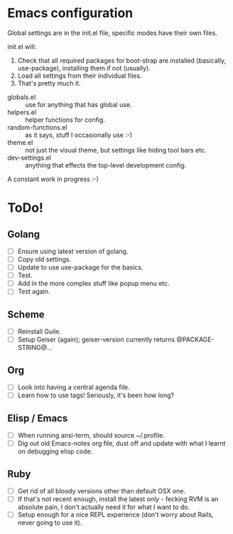 * Emacs configuration
Global settings are in the init.el file, specific modes have their own files.

init.el will:

1. Check that all required packages for boot-strap are installed (basically, use-package), installing them if not (usually).
2. Load all settings from their individual files.
3. That's pretty much it.

- globals.el :: use for anything that has global use.
- helpers.el :: helper functions for config.
- random-functions.el :: as it says, stuff I occasionally use :-)
- theme.el :: not just the visual theme, but settings like hiding tool bars etc.
- dev-settings.el :: anything that effects the top-level development config.

A constant work in progress :-)

[[file:emacs.png]]

* ToDo!
** Golang
- [ ] Ensure using latest version of golang.
- [ ] Copy old settings.
- [ ] Update to use use-package for the basics.
- [ ] Test.
- [ ] Add in the more complex stuff like popup menu etc.
- [ ] Test again.
** Scheme
- [ ] Reinstall Guile.
- [ ] Setup Geiser (again); geiser-version currently returns @PACKAGE-STRING@...
** Org
- [ ] Look into having a central agenda file.
- [ ] Learn how to use tags!  Seriously, it's been how long?
** Elisp / Emacs
- [ ] When running ansi-term, should source ~/.profile.
- [ ] Dig out old Emacs-notes org file, dust off and update with what I learnt on debugging elisp code.
** Ruby
- [ ] Get rid of all bloody versions other than default OSX one.
- [ ] If that's not recent enough, install the latest /only/ - fecking RVM is an absolute pain, I don't actually need it for what I want to do.
- [ ] Setup enough for a nice REPL experience (don't worry about Rails, never going to use it).
